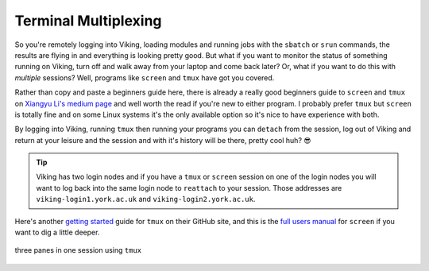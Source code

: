 Terminal Multiplexing
=====================

So you're remotely logging into Viking, loading modules and running jobs with the ``sbatch`` or ``srun`` commands, the results are flying in and everything is looking pretty good. But what if you want to monitor the status of something running on Viking, turn off and walk away from your laptop and come back later? Or, what if you want to do this with *multiple* sessions? Well, programs like ``screen`` and ``tmux`` have got you covered.

Rather than copy and paste a beginners guide here, there is already a really good beginners guide to ``screen`` and ``tmux`` on `Xiangyu Li's medium page <https://medium.com/@yiskylee/gnu-screen-and-tmux-which-should-you-choose-de325d32fc2a>`_ and well worth the read if you're new to either program. I probably prefer ``tmux`` but ``screen`` is totally fine and on some Linux systems it's the only available option so it's nice to have experience with both.

By logging into Viking, running ``tmux`` then running your programs you can ``detach`` from the session, log out of Viking and return at your leisure and the session and with it's history will be there, pretty cool huh? 😎

.. tip::

    Viking has two login nodes and if you have a ``tmux`` or ``screen`` session on one of the login nodes you will want to log back into the same login node to ``reattach`` to your session. Those addresses are ``viking-login1.york.ac.uk`` and ``viking-login2.york.ac.uk``.


Here's another `getting started <https://github.com/tmux/tmux/wiki/Getting-Started>`_ guide for ``tmux`` on their GitHub site, and this is the `full users manual <https://www.gnu.org/software/screen/manual/screen.html>`_ for ``screen`` if you want to dig a little deeper.

.. figure:: ../assets/img/tmux.png
    :align: center
    :alt: tmux multiplexer with three panes running in one terminal

    three panes in one session using ``tmux``
